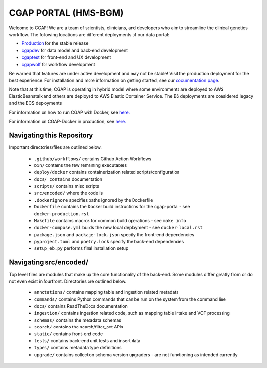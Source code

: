 ========================
 CGAP PORTAL (HMS-BGM)
========================

.. image:: https://github.com/dbmi-bgm/cgap-portal/actions/workflows/main.yml/badge.svg

.. image:: https://readthedocs.org/projects/cgap-portal/badge/?version=latest


Welcome to CGAP! We are a team of scientists, clinicians, and developers who aim to streamline the clinical genetics workflow. The following locations are different deployments of our data portal:

* `Production  <http://cgap.hms.harvard.edu/>`_ for the stable release
* `cgapdev <http://fourfront-cgapdev.9wzadzju3p.us-east-1.elasticbeanstalk.com/>`_ for data model and back-end development
* `cgaptest <http://fourfront-cgaptest.9wzadzju3p.us-east-1.elasticbeanstalk.com/>`_ for front-end and UX development
* `cgapwolf <http://fourfront-cgapwolf.9wzadzju3p.us-east-1.elasticbeanstalk.com/>`_ for workflow development

Be warned that features are under active development and may not be stable! Visit the production deployment for the best experience. For installation and more information on getting started, see our `documentation page <https://cgap-portal.readthedocs.io/en/latest/index.html>`_.

Note that at this time, CGAP is operating in hybrid model where some environments are deployed to AWS ElasticBeanstalk and others are deployed to AWS Elastic Container Service. The BS deployments are considered legacy and the ECS deployments 

For information on how to run CGAP with Docker, see `here. <./docs/source/docker-local.rst>`_

For information on CGAP-Docker in production, see `here. <./docs/source/docker-production.rst>`_

Navigating this Repository
^^^^^^^^^^^^^^^^^^^^^^^^^^

Important directories/files are outlined below.

    * ``.github/workflows/`` contains Github Action Workflows
    * ``bin/`` contains the few remaining executables
    * ``deploy/docker`` contains containerization related scripts/configuration
    * ``docs/ contains`` documentation
    * ``scripts/`` contains misc scripts
    * ``src/encoded/`` where the code is
    * ``.dockerignore`` specifies paths ignored by the Dockerfile
    * ``Dockerfile`` contains the Docker build instructions for the cgap-portal - see ``docker-production.rst``
    * ``Makefile`` contains macros for common build operations - see ``make info``
    * ``docker-compose.yml`` builds the new local deployment - see ``docker-local.rst``
    * ``package.json`` and ``package-lock.json`` specify the front-end dependencies
    * ``pyproject.toml`` and ``poetry.lock`` specify the back-end dependencies
    * ``setup_eb.py`` performs final installation setup

Navigating src/encoded/
^^^^^^^^^^^^^^^^^^^^^^^

Top level files are modules that make up the core functionality of the back-end. Some modules differ greatly from or do
not even exist in fourfront. Directories are outlined below.

    * ``annotations/`` contains mapping table and ingestion related metadata
    * ``commands/`` contains Python commands that can be run on the system from the command line
    * ``docs/`` contains ReadTheDocs documentation
    * ``ingestion/`` contains ingestion related code, such as mapping table intake and VCF processing
    * ``schemas/`` contains the metadata schemas
    * ``search/`` contains the search/filter_set APIs
    * ``static/`` contains front-end code
    * ``tests/`` contains back-end unit tests and insert data
    * ``types/`` contains metadata type definitions
    * ``upgrade/`` contains collection schema version upgraders - are not functioning as intended currently
